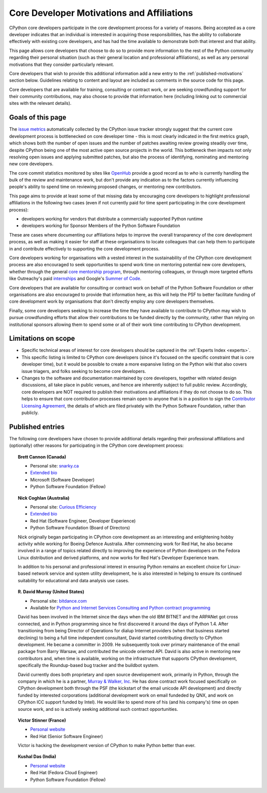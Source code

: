 .. _motivations:

Core Developer Motivations and Affiliations
===========================================

CPython core developers participate in the core development process for a
variety of reasons. Being accepted as a core developer indicates that
an individual is interested in acquiring those responsibilities, has the
ability to collaborate effectively with existing core developers, and has had
the time available to demonstrate both that interest and that ability.

This page allows core developers that choose to do so to provide more
information to the rest of the Python community regarding their personal
situation (such as their general location and professional affiliations), as
well as any personal motivations that they consider particularly relevant.

Core developers that wish to provide this additional information add a new
entry to the :ref:`published-motivations` section below. Guidelines relating
to content and layout are included as comments in the source code for this page.

Core developers that are available for training, consulting or contract work,
or are seeking crowdfunding support for their community contributions, may also
choose to provide that information here (including linking out to commercial
sites with the relevant details).

Goals of this page
------------------

The `issue metrics`_ automatically collected by the CPython issue tracker
strongly suggest that the current core development process is bottlenecked on
core developer time - this is most clearly indicated in the first metrics graph,
which shows both the number of open issues and the number of patches awaiting
review growing steadily over time, despite CPython being one of the most
active open source projects in the world. This bottleneck then impacts not only
resolving open issues and applying submitted patches, but also the process of
identifying, nominating and mentoring new core developers.

The core commit statistics monitored by sites like `OpenHub`_ provide a good
record as to *who* is currently handling the bulk of the review and maintenance
work, but don't provide any indication as to the factors currently influencing
people's ability to spend time on reviewing proposed changes, or mentoring new
contributors.

This page aims to provide at least some of that missing data by encouraging
core developers to highlight professional affiliations in the following two
cases (even if not currently paid for time spent participating in the core
development process):

* developers working for vendors that distribute a commercially supported
  Python runtime
* developers working for Sponsor Members of the Python Software Foundation

These are cases where documenting our affiliations helps to improve the
overall transparency of the core development process, as well as making it
easier for staff at these organisations to locate colleagues that can help
them to participate in and contribute effectively to supporting the core
development process.

Core developers working for organisations with a vested interest in the
sustainability of the CPython core development process are also encouraged to
seek opportunities to spend work time on mentoring potential new core
developers, whether through the general `core mentorship program`_, through
mentoring colleagues, or through more targeted efforts like Outreachy's paid
`internships`_ and Google's `Summer of Code`_.

Core developers that are available for consulting or contract work on behalf of
the Python Software Foundation or other organisations are also encouraged
to provide that information here, as this will help the PSF to better
facilitate funding of core development work by organisations that don't
directly employ any core developers themselves.

Finally, some core developers seeking to increase the time they have available
to contribute to CPython may wish to pursue crowdfunding efforts that allow
their contributions to be funded directly by the community, rather than relying
on institutional sponsors allowing them to spend some or all of their work
time contributing to CPython development.

.. _issue metrics: http://bugs.python.org/issue?@template=stats
.. _OpenHub: https://www.openhub.net/p/python/contributors
.. _core mentorship program: http://pythonmentors.com/
.. _internships: https://www.gnome.org/outreachy/
.. _Summer of Code: https://wiki.python.org/moin/SummerOfCode/2016


Limitations on scope
--------------------

* Specific technical areas of interest for core developers should be captured in
  the :ref:`Experts Index <experts>`.

* This specific listing is limited to CPython core developers (since it's
  focused on the specific constraint that is core developer time), but it
  would be possible to create a more expansive listing on the Python wiki that
  also covers issue triagers, and folks seeking to become core developers.

* Changes to the software and documentation maintained by core developers,
  together with related design discussions, all take place in public venues, and
  hence are inherently subject to full public review. Accordingly, core
  developers are NOT required to publish their motivations and affiliations if
  they do not choose to do so. This helps to ensure that core contribution
  processes remain open to anyone that is in a position to sign the `Contributor
  Licensing Agreement`_, the details of which are filed privately with the Python
  Software Foundation, rather than publicly.

.. _Contributor Licensing Agreement: https://www.python.org/psf/contrib/contrib-form/

.. _published-motivations:

Published entries
-----------------

The following core developers have chosen to provide additional details
regarding their professional affiliations and (optionally) other reasons for
participating in the CPython core development process:

.. Entry guidelines:

   We use the "topic" directive rather than normal section headings in order to
   avoid creating entries in the main table of contents.

   Topic headings should be in the form of "Name (Country)" or
   "Name (Continent)" to help give some indication as to the geographic
   distribution of core developers.

   NOTE: The rest of these guidelines are highly provisional - we can evolve
   them as people add entries, and we decide on the style we like. The
   current iteration is based on feedback that the first version (which
   *required* coming up with a personal bio) was a bit excessive.

   Minimal entries just include relevant professional affiliations, as follows:

   .. topic:: <name> (<country/continent>)

      * <company> (<role>)

   Longer entries should be written as short third person biographies, rather
   than being written in first person (See existing entries for examples).

   Entries should be maintained in alphabetical order by last name, or by
   name-as-written (relative to other last names) if "last name" isn't a
   meaningful term for your name.

   Include a "Personal site" bullet point with a link if you'd like to highlight
   a personal blog or other site.

   Include an "Extended bio" bullet point with a link if you'd like to provide
   more than a couple of paragraphs of biographical information. (Use a
   double-trailing underscore on these links to avoid "Duplicate explicit
   target name" warnings from Sphinx/docutils)

   Include an "Available for <activity>" (or activities) bullet point with a
   link if you'd like to be contacted for professional training, consulting or
   contract work, or other employment opportunities. A link to a page with
   additional details is preferred to a direct email address or contact phone
   number, as this is a global site, and folks may not be familiar with the
   relevant practical details that apply to this kind of work in a contributor's
   country of residence.

   Include a "Crowdfunding" bullet point with a link if you'd like to highlight
   crowdfunding services (e.g. Patreon) that folks can use to support your core
   development work.

   Include additional bullet points (without links) for any other affiliations
   you would like to mention.

   If there's a kind of link you'd like to include in your entry that isn't
   already covered by the categories mentioned above, please start a discussion
   about that on the python-committers mailing list.

   python-committers is also the appropriate point of contact for any other
   questions or suggestions relating to this page.


.. topic:: Brett Cannon (Canada)

   * Personal site: `snarky.ca <http://snarky.ca>`_
   * `Extended bio <http://stackoverflow.com/cv/DrBrettCannon>`__
   * Microsoft (Software Developer)
   * Python Software Foundation (Fellow)


.. topic:: Nick Coghlan (Australia)

   * Personal site: `Curious Efficiency <http://www.curiousefficiency.org/>`_
   * `Extended bio <http://www.curiousefficiency.org/pages/about>`__
   * Red Hat (Software Engineer, Developer Experience)
   * Python Software Foundation (Board of Directors)

   Nick originally began participating in CPython core development as an
   interesting and enlightening hobby activity while working for Boeing Defence
   Australia. After commencing work for Red Hat, he also became involved in a
   range of topics related directly to improving the experience of Python
   developers on the Fedora Linux distribution and derived platforms, and now
   works for Red Hat's Developer Experience team.

   In addition to his personal and professional interest in ensuring Python
   remains an excellent choice for Linux-based network service and system
   utility development, he is also interested in helping to ensure its
   continued suitability for educational and data analysis use cases.

.. topic:: R. David Murray (United States)

   * Personal site: `bitdance.com <http://www.bitdance.com>`_
   * Available for `Python and Internet Services Consulting
     and Python contract programming <http://www.murrayandwalker.com/>`_

   David has been involved in the Internet since the days when the old IBM
   BITNET and the ARPANet got cross connected, and in Python programming since
   he first discovered it around the days of Python 1.4.  After transitioning
   from being Director of Operations for dialup Internet providers (when that
   business started declining) to being a full time independent consultant,
   David started contributing directly to CPython development.  He became a
   committer in 2009.  He subsequently took over primary maintenance of the
   email package from Barry Warsaw, and contributed the unicode oriented API.
   David is also active in mentoring new contributors and, when time is
   available, working on the infrastructure that supports CPython development,
   specifically the Roundup-based bug tracker and the buildbot system.

   David currently does both proprietary and open source developement work,
   primarily in Python, through the company in which he is a partner, `Murray &
   Walker, Inc <http://www.murrayandwalker.com>`_.  He has done contract work
   focused specifically on CPython development both through the PSF (the
   kickstart of the email unicode API development) and directly funded by
   interested corporations (additional development work on email fundeded by
   QNX, and work on CPython ICC support funded by Intel).  He would like to
   spend more of his (and his company's) time on open source work, and so is
   actively seeking additional such contract opportunities.

.. topic:: Victor Stinner (France)

   * `Personal website <https://haypo-notes.readthedocs.org/>`_
   * Red Hat (Senior Software Engineer)

   Victor is hacking the development version of CPython to make Python better
   than ever.

.. topic:: Kushal Das (India)

   * `Personal website <https://kushaldas.in>`_
   * Red Hat (Fedora Cloud Engineer)
   * Python Software Foundation (Fellow)

